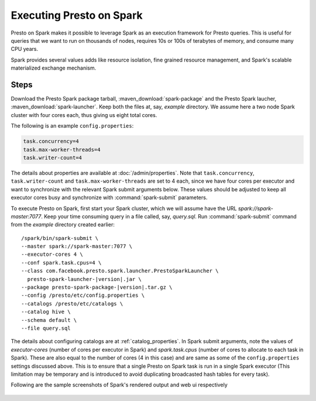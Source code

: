 =========================
Executing Presto on Spark
=========================

Presto on Spark makes it possible to leverage Spark as an execution framework 
for Presto queries. This is useful for queries that we want to run on thousands 
of nodes, requires 10s or 100s of terabytes of memory, and consume many CPU years.

Spark provides several values adds like resource isolation, fine grained resource 
management, and Spark's scalable materialized exchange mechanism.

Steps
-----

Download the Presto Spark package tarball, :maven_download:`spark-package` 
and the Presto Spark laucher, :maven_download:`spark-launcher`. Keep both the
files at, say, *example* directory. We assume here a two node Spark cluster
with four cores each, thus giving us eight total cores.

The following is an example ``config.properties``:

.. code-block:: none

    task.concurrency=4
    task.max-worker-threads=4
    task.writer-count=4
     
The details about properties are available at :doc:`/admin/properties`.
Note that ``task.concurrency``, ``task.writer-count`` and 
``task.max-worker-threads`` are set to 4 each, since we have four cores per executor
and want to synchronize with the relevant Spark submit arguments below. 
These values should be adjusted to keep all executor cores busy and 
synchronize with :command:`spark-submit` parameters.

To execute Presto on Spark, first start your Spark cluster, which we will 
assume have the URL *spark://spark-master:7077*. Keep your 
time consuming query in a file called, say, *query.sql*. Run :command:`spark-submit`
command from the *example* directory created earlier:

.. parsed-literal:: 

     /spark/bin/spark-submit \\
     --master spark://spark-master:7077 \\
     --executor-cores 4 \\
     --conf spark.task.cpus=4 \\ 
     --class com.facebook.presto.spark.launcher.PrestoSparkLauncher \\ 
       presto-spark-launcher-\ |version|\ .jar \\
     --package presto-spark-package-\ |version|\ .tar.gz \\ 
     --config /presto/etc/config.properties \\ 
     --catalogs /presto/etc/catalogs \\ 
     --catalog hive \\
     --schema default \\ 
     --file query.sql 

The details about configuring catalogs are at :ref:`catalog_properties`. In
Spark submit arguments, note the values of *executor-cores* (number of cores per
executor in Spark) and *spark.task.cpus* (number of cores to allocate to each task
in Spark). These are also equal to the number of cores (4 in this case) and are
same as some of the ``config.properties`` settings discussed above. This is to ensure that
a single Presto on Spark task is run in a single Spark executor (This limitation may be
temporary and is introduced to avoid duplicating broadcasted hash tables for every
task).

Following are the sample screenshots of Spark's rendered output and web ui respectively

.. figure:: ../../resources/images/sparkoutput.png
   :align: center
  
   
.. figure:: ../../resources/images/webui.png
   :align: center
   
